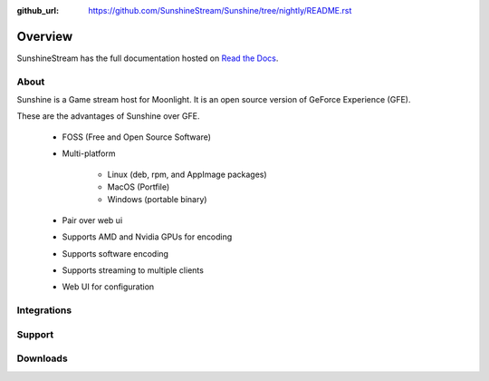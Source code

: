 :github_url: https://github.com/SunshineStream/Sunshine/tree/nightly/README.rst

Overview
========
SunshineStream has the full documentation hosted on `Read the Docs <http://sunshinestream.readthedocs.io/>`_.

About
-----
Sunshine is a Game stream host for Moonlight. It is an open source version of GeForce Experience (GFE).

These are the advantages of Sunshine over GFE.

   - FOSS (Free and Open Source Software)
   - Multi-platform

      - Linux (deb, rpm, and AppImage packages)
      - MacOS (Portfile)
      - Windows (portable binary)

   - Pair over web ui
   - Supports AMD and Nvidia GPUs for encoding
   - Supports software encoding
   - Supports streaming to multiple clients
   - Web UI for configuration

Integrations
------------

.. image:: https://img.shields.io/github/workflow/status/sunshinestream/sunshine/CI/master?label=CI%20build&logo=github&style=for-the-badge
   :alt: GitHub Workflow Status (CI)
   :target: https://github.com/SunshineStream/Sunshine/actions/workflows/CI.yml?query=branch%3Amaster

.. image:: https://img.shields.io/github/workflow/status/sunshinestream/sunshine/localize/nightly?label=localize%20build&logo=github&style=for-the-badge
   :alt: GitHub Workflow Status (localize)
   :target: https://github.com/SunshineStream/Sunshine/actions/workflows/localize.yml?query=branch%3Anightly

.. image:: https://img.shields.io/readthedocs/sunshinestream?label=Docs&style=for-the-badge&logo=readthedocs
   :alt: Read the Docs
   :target: http://sunshinestream.readthedocs.io/

.. image:: https://img.shields.io/badge/dynamic/json?color=blue&label=localized&style=for-the-badge&query=%24.progress..data.translationProgress&url=https%3A%2F%2Fbadges.awesome-crowdin.com%2Fstats-15178612-503956.json&logo=crowdin
   :alt: CrowdIn
   :target: https://crowdin.com/project/sunshinestream

Support
---------

.. image:: https://img.shields.io/discord/938534566107418705?label=Discord&style=for-the-badge&color=blue&logo=discord
   :alt: Discord
   :target: https://sunshinestream.github.io/discord

.. image:: https://img.shields.io/github/discussions/sunshinestream/sunshine?logo=github&style=for-the-badge
   :alt: GitHub Discussions
   :target: https://github.com/SunshineStream/Sunshine/discussions

Downloads
---------

.. image:: https://img.shields.io/github/downloads/sunshinestream/sunshine/total?style=for-the-badge&logo=github
   :alt: GitHub Releases
   :target: https://github.com/SunshineStream/Sunshine/releases/latest

.. image:: https://img.shields.io/badge/dynamic/json?color=blue&label=AUR&style=for-the-badge&query=$.results.0.NumVotes&url=https%3A%2F%2Fgithub.com%2FSunshineStream%2Fservice-repo%2Freleases%2Fdownload%2Fdaily%2Faur_sunshine-git.json&logo=archlinux
   :alt: AUR votes
   :target: https://aur.archlinux.org/packages/sunshine-git

.. comment
   image:: https://img.shields.io/docker/pulls/sunshinestream/sunshine?style=for-the-badge&logo=docker
   :alt: Docker
   :target: https://hub.docker.com/r/sunshinestream/sunshine
